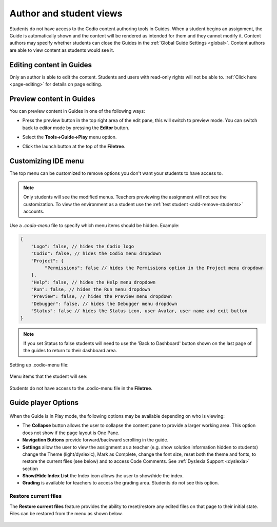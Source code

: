 .. meta::
   :description: Author and student views of content in Guides.
   
   
Author and student views
========================
Students do not have access to the Codio content authoring tools in Guides. When a student begins an assignment, the Guide is automatically shown and the content will be rendered as intended for them and they cannot modify it. Content authors may specify whether students can close the Guides in the :ref:`Global Guide Settings <global>`. Content authors are able to view content as students would see it.

Editing content in Guides
*************************
Only an author is able to edit the content. Students and users with read-only rights will not be able to. :ref:`Click here <page-editing>` for details on page editing.

Preview content in Guides
*************************
You can preview content in Guides in one of the following ways:

- Press the preview button in the top right area of the edit pane, this will switch to preview mode. You can switch back to editor mode by pressing the **Editor** button.

- Select the **Tools->Guide->Play** menu option.

- Click the launch button at the top of the **Filetree**.

  .. image:: /img/guides/startguides.png
     :alt: StartGuides

.. _custom-ide:

Customizing IDE menu
********************
The top menu can be customized to remove options you don't want your students to have access to. 

.. Note::  Only students will see the modified menus. Teachers previewing the assignment will not see the customization. To view the environment as a student use the :ref:`test student <add-remove-students>` accounts.

Use a `.codio-menu` file to specify which menu items should be hidden.
Example:

.. code:: ini

    {
        "Logo": false, // hides the Codio logo
        "Codio": false, // hides the Codio menu dropdown
        "Project": {
             "Permissions": false // hides the Permissions option in the Project menu dropdown
        },
        "Help": false, // hides the Help menu dropdown
        "Run": false, // hides the Run menu dropdown
        "Preview": false, // hides the Preview menu dropdown
        "Debugger": false, // hides the Debugger menu dropdown
        "Status": false // hides the Status icon, user Avatar, user name and exit button
    }


.. Note:: If you set Status to false students will need to use the 'Back to Dashboard' button shown on the last page of the guides to return to their dashboard area. 

Setting up .codio-menu file:

  .. image:: /img/guides/codiomenu.png
     :alt: EditorMode



Menu items that the student will see:

  .. image:: /img/guides/codiomenupreview.png
     :alt: Preview Mode



Students do not have access to the .codio-menu file in the **Filetree**.

.. _player-options:

Guide player Options
********************

  .. image:: /img/guides/playmode.png
     :alt: Player Options
     


When the Guide is in Play mode, the following options may be available depending on who is viewing:

- The **Collapse** button allows the user to collapse the content pane to provide a larger working area. This option does not show if the page layout is One Pane.
- **Navigation Buttons** provide forward/backward scrolling in the guide.
- **Settings** allow the user to view the assignment as a teacher (e.g. show solution information hidden to students) change the Theme (light/dyslexic), Mark as Complete, change the font size, reset both the theme and fonts, to restore the current files (see below) and to access Code Comments. See :ref:`Dyslexia Support <dyslexia>` section
- **Show/Hide Index List** the Index icon allows the user to show/hide the index.
- **Grading** is available for teachers to access the grading area. Students do not see this option.

Restore current files
---------------------
The **Restore current files** feature provides the ability to reset/restore any edited files on that page to their initial state. Files can be restored from the menu as shown below.

  .. image:: /img/guides/reset.png
     :alt: Restore Current Files


